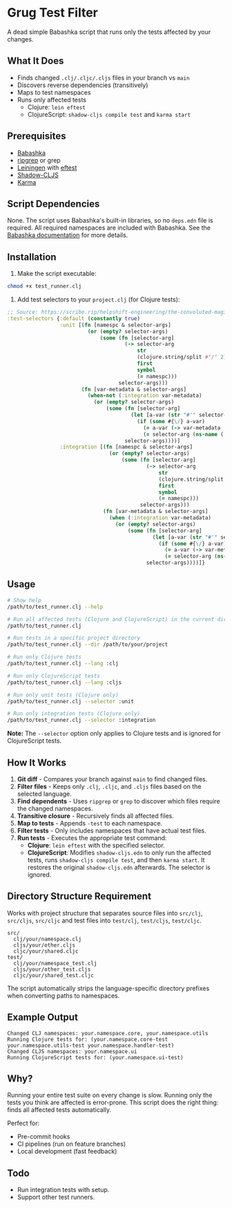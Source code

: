 * Grug Test Filter
A dead simple Babashka script that runs only the tests affected by your changes.

** What It Does
- Finds changed =.clj/.cljc/.cljs= files in your branch vs =main=
- Discovers reverse dependencies (transitively)
- Maps to test namespaces
- Runs only affected tests
  + Clojure: =lein eftest=
  + ClojureScript: =shadow-cljs compile test= and =karma start=

** Prerequisites
- [[https://babashka.org/][Babashka]]
- [[https://github.com/BurntSushi/ripgrep][ripgrep]] or grep
- [[https://leiningen.org/][Leiningen]] with [[https://github.com/weavejester/eftest][eftest]]
- [[https://github.com/thheller/shadow-cljs][Shadow-CLJS]]
- [[https://karma-runner.github.io/latest/index.html][Karma]]

** Script Dependencies
None. The script uses Babashka's built-in libraries, so no =deps.edn= file is required. All required namespaces are included with Babashka. See the [[https://book.babashka.org/#built-in-namespaces][Babashka documentation]] for more details.

** Installation
1. Make the script executable:

#+begin_src sh
chmod +x test_runner.clj
#+end_src

2. Add test selectors to your =project.clj= (for Clojure tests):

#+begin_src clojure
;; Source: https://scribe.rip/helpshift-engineering/the-convoluted-magic-of-leiningen-test-selectors-2eb6c452dfcf
:test-selectors {:default (constantly true)
                 :unit [(fn [namespc & selector-args]
                          (or (empty? selector-args)
                              (some (fn [selector-arg]
                                      (-> selector-arg
                                          str
                                          (clojure.string/split #"/" 2)
                                          first
                                          symbol
                                          (= namespc)))
                                    selector-args)))
                        (fn [var-metadata & selector-args]
                          (when-not (:integration var-metadata)
                            (or (empty? selector-args)
                                (some (fn [selector-arg]
                                        (let [a-var (str "#'" selector-arg)]
                                          (if (some #{\/} a-var)
                                            (= a-var (-> var-metadata :leiningen.test/var str))
                                            (= selector-arg (ns-name (:ns var-metadata))))))
                                      selector-args))))]
                 :integration [(fn [namespc & selector-args]
                                 (or (empty? selector-args)
                                     (some (fn [selector-arg]
                                             (-> selector-arg
                                                 str
                                                 (clojure.string/split #"/" 2)
                                                 first
                                                 symbol
                                                 (= namespc)))
                                           selector-args)))
                               (fn [var-metadata & selector-args]
                                 (when (:integration var-metadata)
                                   (or (empty? selector-args)
                                       (some (fn [selector-arg]
                                               (let [a-var (str "#'" selector-arg)]
                                                 (if (some #{\/} a-var)
                                                   (= a-var (-> var-metadata :leiningen.test/var str))
                                                   (= selector-arg (ns-name (:ns var-metadata))))))
                                             selector-args))))]}
#+end_src

** Usage
#+begin_src sh
# Show help
/path/to/test_runner.clj --help

# Run all affected tests (Clojure and ClojureScript) in the current directory
/path/to/test_runner.clj

# Run tests in a specific project directory
/path/to/test_runner.clj --dir /path/to/your/project

# Run only Clojure tests
/path/to/test_runner.clj --lang :clj

# Run only ClojureScript tests
/path/to/test_runner.clj --lang :cljs

# Run only unit tests (Clojure only)
/path/to/test_runner.clj --selector :unit

# Run only integration tests (Clojure only)
/path/to/test_runner.clj --selector :integration
#+end_src

*Note:* The =--selector= option only applies to Clojure tests and is ignored for ClojureScript tests.

** How It Works
1. *Git diff* - Compares your branch against =main= to find changed files.
2. *Filter files* - Keeps only =.clj=, =.cljc=, and =.cljs= files based on the selected language.
3. *Find dependents* - Uses =ripgrep= or =grep= to discover which files require the changed namespaces.
4. *Transitive closure* - Recursively finds all affected files.
5. *Map to tests* - Appends =-test= to each namespace.
6. *Filter tests* - Only includes namespaces that have actual test files.
7. *Run tests* - Executes the appropriate test command:
   - *Clojure*: =lein eftest= with the specified selector.
   - *ClojureScript*: Modifies =shadow-cljs.edn= to only run the affected tests, runs =shadow-cljs compile test=, and then =karma start=. It restores the original =shadow-cljs.edn= afterwards. The selector is ignored.

** Directory Structure Requirement
Works with project structure that separates source files into =src/clj=, =src/cljs=, =src/cljc= and test files into =test/clj=, =test/cljs=, =test/cljc=.

#+begin_example
src/
  clj/your/namespace.clj
  cljs/your/other.cljs
  cljc/your/shared.cljc
test/
  clj/your/namespace_test.clj
  cljs/your/other_test.cljs
  cljc/your/shared_test.cljc
#+end_example

The script automatically strips the language-specific directory prefixes when converting paths to namespaces.

** Example Output
#+begin_example
Changed CLJ namespaces: your.namespace.core, your.namespace.utils
Running Clojure tests for: (your.namespace.core-test your.namespace.utils-test your.namespace.handler-test)
Changed CLJS namespaces: your.namespace.ui
Running ClojureScript tests for: (your.namespace.ui-test)
#+end_example

** Why?
Running your entire test suite on every change is slow. Running only the tests you think are affected is error-prone. This script does the right thing: finds all affected tests automatically.

Perfect for:
- Pre-commit hooks
- CI pipelines (run on feature branches)
- Local development (fast feedback)

** Todo
- Run integration tests with setup.
- Support other test runners.
